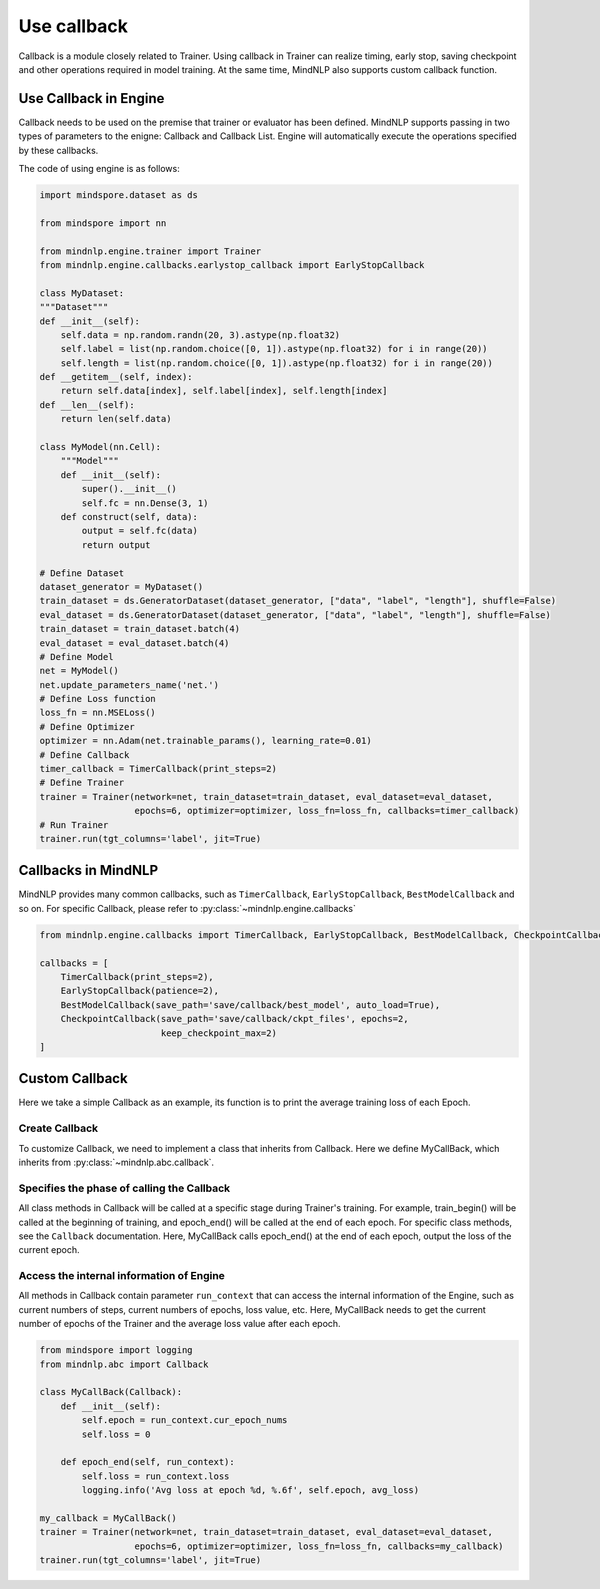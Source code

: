 Use callback
=============

Callback is a module closely related to Trainer.
Using callback in Trainer can realize timing,
early stop, saving checkpoint and other operations
required in model training.
At the same time, MindNLP also supports custom callback function.

Use Callback in Engine
^^^^^^^^^^^^^^^^^^^^^^^^
Callback needs to be used on the premise that trainer or evaluator
has been defined. MindNLP supports passing in two types of parameters
to the enigne: Callback and Callback List.
Engine will automatically execute the operations specified by these callbacks.

The code of using engine is as follows:

.. code:: python

    import mindspore.dataset as ds

    from mindspore import nn

    from mindnlp.engine.trainer import Trainer
    from mindnlp.engine.callbacks.earlystop_callback import EarlyStopCallback

    class MyDataset:
    """Dataset"""
    def __init__(self):
        self.data = np.random.randn(20, 3).astype(np.float32)
        self.label = list(np.random.choice([0, 1]).astype(np.float32) for i in range(20))
        self.length = list(np.random.choice([0, 1]).astype(np.float32) for i in range(20))
    def __getitem__(self, index):
        return self.data[index], self.label[index], self.length[index]
    def __len__(self):
        return len(self.data)

    class MyModel(nn.Cell):
        """Model"""
        def __init__(self):
            super().__init__()
            self.fc = nn.Dense(3, 1)
        def construct(self, data):
            output = self.fc(data)
            return output

    # Define Dataset
    dataset_generator = MyDataset()
    train_dataset = ds.GeneratorDataset(dataset_generator, ["data", "label", "length"], shuffle=False)
    eval_dataset = ds.GeneratorDataset(dataset_generator, ["data", "label", "length"], shuffle=False)
    train_dataset = train_dataset.batch(4)
    eval_dataset = eval_dataset.batch(4)
    # Define Model
    net = MyModel()
    net.update_parameters_name('net.')
    # Define Loss function
    loss_fn = nn.MSELoss()
    # Define Optimizer
    optimizer = nn.Adam(net.trainable_params(), learning_rate=0.01)
    # Define Callback
    timer_callback = TimerCallback(print_steps=2)
    # Define Trainer
    trainer = Trainer(network=net, train_dataset=train_dataset, eval_dataset=eval_dataset,
                      epochs=6, optimizer=optimizer, loss_fn=loss_fn, callbacks=timer_callback)
    # Run Trainer
    trainer.run(tgt_columns='label', jit=True)

Callbacks in MindNLP
^^^^^^^^^^^^^^^^^^^^^^^^
MindNLP provides many common callbacks, such as ``TimerCallback``,
``EarlyStopCallback``, ``BestModelCallback`` and so on.
For specific Callback, please refer to :py:class:`~mindnlp.engine.callbacks`

.. code:: python

    from mindnlp.engine.callbacks import TimerCallback, EarlyStopCallback, BestModelCallback, CheckpointCallback

    callbacks = [
        TimerCallback(print_steps=2),
        EarlyStopCallback(patience=2),
        BestModelCallback(save_path='save/callback/best_model', auto_load=True),
        CheckpointCallback(save_path='save/callback/ckpt_files', epochs=2,
                           keep_checkpoint_max=2)
    ]

Custom Callback
^^^^^^^^^^^^^^^^^^^^^^^
Here we take a simple Callback as an example,
its function is to print the average training loss of each Epoch.

Create Callback
----------------
To customize Callback, we need to implement a class that
inherits from Callback. Here we define MyCallBack,
which inherits from :py:class:`~mindnlp.abc.callback`.

Specifies the phase of calling the Callback
--------------------------------------------
All class methods in Callback
will be called at a specific stage during Trainer's training.
For example, train_begin() will be called at the beginning of training,
and epoch_end() will be called at the end of each epoch.
For specific class methods, see the ``Callback`` documentation.
Here, MyCallBack calls epoch_end() at the end of each epoch,
output the loss of the current epoch.

Access the internal information of Engine
------------------------------------------
All methods in Callback contain parameter ``run_context``
that can access the internal information of the Engine, such as
current numbers of steps, current numbers of epochs, loss value, etc.
Here, MyCallBack needs to get the current number of epochs of the Trainer
and the average loss value after each epoch.

.. code:: python

    from mindspore import logging
    from mindnlp.abc import Callback

    class MyCallBack(Callback):
        def __init__(self):
            self.epoch = run_context.cur_epoch_nums
            self.loss = 0

        def epoch_end(self, run_context):
            self.loss = run_context.loss
            logging.info('Avg loss at epoch %d, %.6f', self.epoch, avg_loss)

    my_callback = MyCallBack()
    trainer = Trainer(network=net, train_dataset=train_dataset, eval_dataset=eval_dataset,
                      epochs=6, optimizer=optimizer, loss_fn=loss_fn, callbacks=my_callback)
    trainer.run(tgt_columns='label', jit=True)
